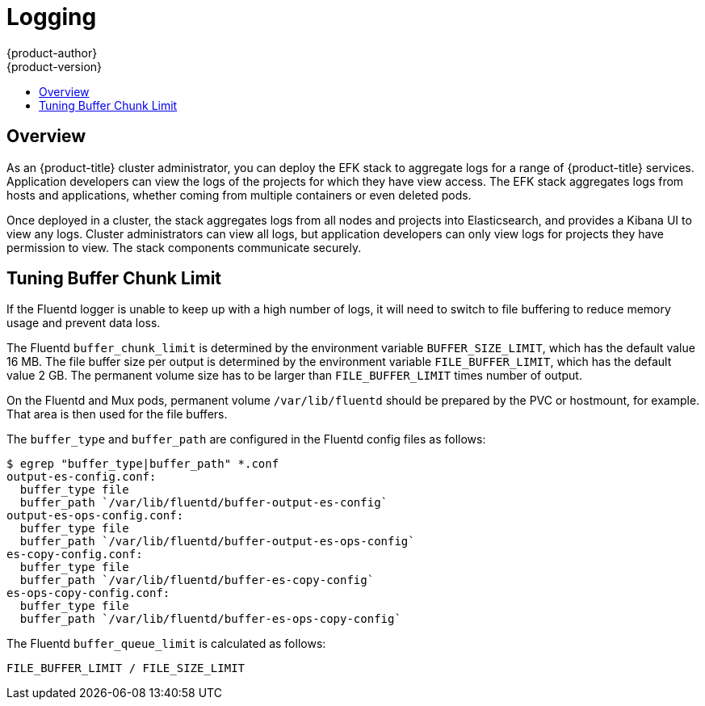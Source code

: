 [[admin-guide-logging]]
= Logging
{product-author}
{product-version}
:data-uri:
:icons:
:experimental:
:toc: macro
:toc-title:
:prewrap!:

toc::[]

== Overview

As an {product-title} cluster administrator, you can deploy the EFK stack to
aggregate logs for a range of {product-title} services. Application developers
can view the logs of the projects for which they have view access. The EFK stack
aggregates logs from hosts and applications, whether coming from multiple
containers or even deleted pods.

Once deployed in a cluster, the stack aggregates logs from all nodes and
projects into Elasticsearch, and provides a Kibana UI to view any logs. Cluster
administrators can view all logs, but application developers can only view logs
for projects they have permission to view. The stack components communicate
securely.

[[tune-buffer-chunk-limit]]
== Tuning Buffer Chunk Limit

If the Fluentd logger is unable to keep up with a high number of logs, it will
need to switch to file buffering to reduce memory usage and prevent data loss.

The Fluentd `buffer_chunk_limit` is determined by the environment variable
`BUFFER_SIZE_LIMIT`, which has the default value 16 MB. The file buffer size per
output is determined by the environment variable `FILE_BUFFER_LIMIT`, which has
the default value 2 GB. The permanent volume size has to be larger than
`FILE_BUFFER_LIMIT` times number of output.

On the Fluentd and Mux pods, permanent volume `/var/lib/fluentd` should be
prepared by the PVC or hostmount, for example. That area is then used for the
file buffers.

The `buffer_type` and `buffer_path` are configured in the Fluentd config files as
follows:

----
$ egrep "buffer_type|buffer_path" *.conf
output-es-config.conf:
  buffer_type file
  buffer_path `/var/lib/fluentd/buffer-output-es-config`
output-es-ops-config.conf:
  buffer_type file
  buffer_path `/var/lib/fluentd/buffer-output-es-ops-config`
es-copy-config.conf:
  buffer_type file
  buffer_path `/var/lib/fluentd/buffer-es-copy-config`
es-ops-copy-config.conf:
  buffer_type file
  buffer_path `/var/lib/fluentd/buffer-es-ops-copy-config`
----

The Fluentd `buffer_queue_limit` is calculated as follows:

----
FILE_BUFFER_LIMIT / FILE_SIZE_LIMIT
----
